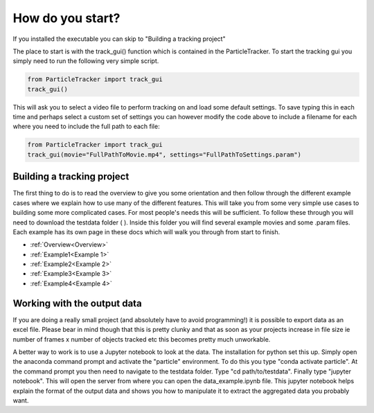 How do you start?
=================

If you installed the executable you can skip to "Building a tracking project"

The place to start is with the track_gui() function which is contained in the ParticleTracker. 
To start the tracking gui you simply need to run the following very simple script.

.. code-block:: python
   
   from ParticleTracker import track_gui
   track_gui()
   
This will ask you to select a video file to perform tracking on and load some default settings. 
To save typing this in each time and perhaps select a custom set of settings you can however modify
the code above to include a filename for each where you need to include the full path to each file:

.. code-block:: python

   from ParticleTracker import track_gui
   track_gui(movie="FullPathToMovie.mp4", settings="FullPathToSettings.param")


Building a tracking project
---------------------------

The first thing to do is to read the overview to give you some orientation and then follow 
through the different example cases where we explain how 
to use many of the different features. This will take you from some very simple use cases
to building some more complicated cases. For most people's needs this will be sufficient. 
To follow these through you will need to download the testdata folder ( ). Inside this folder you
will find several example movies and some .param files. Each example has its own page in these docs
which will walk you through from start to finish. 

- :ref:`Overview<Overview>`
- :ref:`Example1<Example 1>`
- :ref:`Example2<Example 2>`
- :ref:`Example3<Example 3>`
- :ref:`Example4<Example 4>`

Working with the output data
----------------------------

If you are doing a really small project (and absolutely have to avoid programming!) it is possible
to export data as an excel file. Please bear in mind though that this is pretty clunky and that
as soon as your projects increase in file size ie number of frames x number of objects tracked etc 
this becomes pretty much unworkable. 

A better way to work is to use a Jupyter notebook to look at the data. The installation for python
set this up. Simply open the anaconda command prompt and activate the "particle" environment.
To do this you type "conda activate particle". At the command prompt you then need to navigate to
the testdata folder. Type "cd path/to/testdata". Finally type "jupyter notebook". This will open the 
server from where you can open the data_example.ipynb file. This jupyter notebook
helps explain the format of the output data and shows you how to manipulate it to extract the aggregated
data you probably want. 



